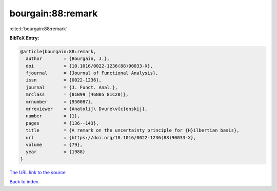 bourgain:88:remark
==================

:cite:t:`bourgain:88:remark`

**BibTeX Entry:**

.. code-block:: bibtex

   @article{bourgain:88:remark,
     author        = {Bourgain, J.},
     doi           = {10.1016/0022-1236(88)90033-X},
     fjournal      = {Journal of Functional Analysis},
     issn          = {0022-1236},
     journal       = {J. Funct. Anal.},
     mrclass       = {81B99 (46N05 81C20)},
     mrnumber      = {950087},
     mrreviewer    = {Anatolij\ Dvure\v{c}enskij},
     number        = {1},
     pages         = {136--143},
     title         = {A remark on the uncertainty principle for {H}ilbertian basis},
     url           = {https://doi.org/10.1016/0022-1236(88)90033-X},
     volume        = {79},
     year          = {1988}
   }

`The URL link to the source <https://doi.org/10.1016/0022-1236(88)90033-X>`__


`Back to index <../By-Cite-Keys.html>`__
